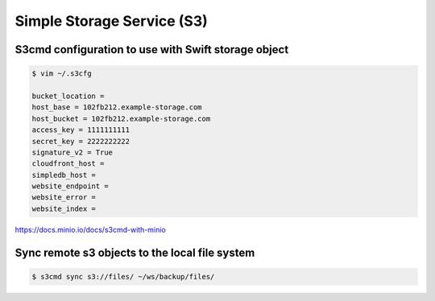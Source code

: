 Simple Storage Service (S3)
===========================

S3cmd configuration to use with Swift storage object
----------------------------------------------------

.. code-block:: bash

    $ vim ~/.s3cfg

    bucket_location =
    host_base = 102fb212.example-storage.com
    host_bucket = 102fb212.example-storage.com
    access_key = 1111111111
    secret_key = 2222222222
    signature_v2 = True
    cloudfront_host =
    simpledb_host =
    website_endpoint =
    website_error =
    website_index =


https://docs.minio.io/docs/s3cmd-with-minio


Sync remote s3 objects to the local file system
-----------------------------------------------

.. code-block:: bash

    $ s3cmd sync s3://files/ ~/ws/backup/files/
